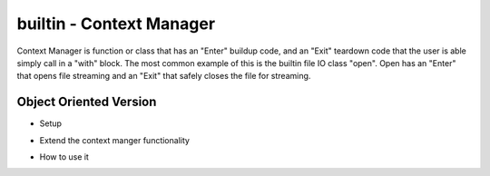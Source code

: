 builtin - Context Manager
=========================
Context Manager is function or class that has an "Enter" buildup code, and an
"Exit" teardown code that the user is able simply call in a "with" block. The most
common example of this is the builtin file IO class "open". Open has an "Enter" that
opens file streaming and an "Exit" that safely closes the file for streaming.

Object Oriented Version
-----------------------

- Setup

.. code-block:: python
    :linenos:

    # context manager setup
    class MyContextManager():

        # predefine input on "with" code line
        def __init__(self, preload):
            print("context initialized on runtime")
            self.preload = preload

        # enter method is called when the code enters the with block
        def __enter__(self):
            print("inside with block")
            # keep the context manager class simple
            # by returning another class that does the work from the __enter__ block
            # when a "with MyContextManger(10) mycont:" is called,
            # we are really saying is that mycont = worker_class(10)
            return worker_class(self.preload)

        # exit method is called when the code exits the with block
        def __exit__(self, exc_type,exc_val, exc_tb):
            # exc_type ==> exception type (ie. TypeError, ValueError, KeyError)
            # exc_val  ==> raise exception argument (ie. TypeError("this is the exc_val"))
            # exc_tb   ==> traceback message (where the in the code did the exception occur)

            # exit method receives arg containing details of exception raised in the "with" block
            # if context can handlethe exception, __exit__() should return a true (ie. error does not need to be propagated)
            # returning false causes the exception to be re-raised after __exit__()

            # this feature is really nice when trying to graciously handle exceptions
            if exc_type is ValueError:
                print("handled ValueError, raised exception value = ",exc_val)
                return True
            return False

- Extend the context manger functionality

.. code-block:: python
    :linenos:

    # define worker class
    class worker_class():
        def __init__(self, preload):
            self.preload = preload
        def extended(self, val):
            print(val, self.preload)

- How to use it

.. code-block:: python
    :linenos:

    # now to use it
    with MyContextManager(10) as mycont:
        # code without any errors
        mycont.extended(100)

    >>> "context initialized on runtime"
    >>> "inside with block"
    >>> 100, 10

    # how it works with handled error
    with MyContextManager(10) as mycont:
        # code without any errors
        mycont.extended(100)
        raise ValueError("HI!")

    >>> "context initialized on runtime"
    >>> "inside with block"
    >>> 100, 10
    >>> "handled ValueError, raised exception value =  HI!"

